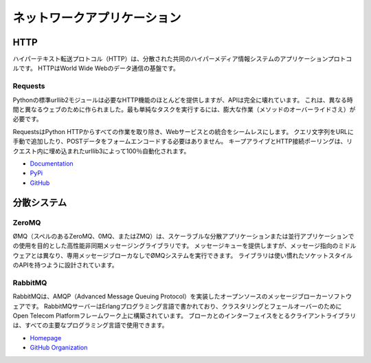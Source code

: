 .. Network Applications
.. ====================

ネットワークアプリケーション
============================



HTTP
::::

.. The Hypertext Transfer Protocol (HTTP) is an application protocol for
.. distributed, collaborative, hypermedia information systems. HTTP is the
.. foundation of data communication for the World Wide Web.

ハイパーテキスト転送プロトコル（HTTP）は、分散された共同のハイパーメディア情報システムのアプリケーションプロトコルです。 HTTPはWorld Wide Webのデータ通信の基盤です。

Requests
--------

.. Python’s standard urllib2 module provides most of the HTTP capabilities you
.. need, but the API is thoroughly broken. It was built for a different time —
.. and a different web. It requires an enormous amount of work (even method
.. overrides) to perform the simplest of tasks.

Pythonの標準urllib2モジュールは必要なHTTP機能のほとんどを提供しますが、APIは完全に壊れています。 これは、異なる時間と異なるウェブのために作られました。最も単純なタスクを実行するには、膨大な作業（メソッドのオーバーライドさえ）が必要です。

.. Requests takes all of the work out of Python HTTP — making your integration
.. with web services seamless. There’s no need to manually add query strings to
.. your URLs, or to form-encode your POST data. Keep-alive and HTTP connection
.. pooling are 100% automatic, powered by urllib3, which is embedded within
.. Requests.

RequestsはPython HTTPからすべての作業を取り除き、Webサービスとの統合をシームレスにします。 クエリ文字列をURLに手動で追加したり、POSTデータをフォームエンコードする必要はありません。 キープアライブとHTTP接続ポーリングは、リクエスト内に埋め込まれたurllib3によって100％自動化されます。

- `Documentation <http://docs.python-requests.org/en/latest/index.html>`_
- `PyPi <http://pypi.python.org/pypi/requests>`_
- `GitHub <https://github.com/kennethreitz/requests>`_


.. Distributed Systems
.. ::::::::::::::::::::

分散システム
::::::::::::


ZeroMQ
------

.. ØMQ (also spelled ZeroMQ, 0MQ or ZMQ) is a high-performance asynchronous
.. messaging library aimed at use in scalable distributed or concurrent
.. applications. It provides a message queue, but unlike message-oriented
.. middleware, a ØMQ system can run without a dedicated message broker. The
.. library is designed to have a familiar socket-style API.

ØMQ（スペルのあるZeroMQ、0MQ、またはZMQ）は、スケーラブルな分散アプリケーションまたは並行アプリケーションでの使用を目的とした高性能非同期メッセージングライブラリです。 メッセージキューを提供しますが、メッセージ指向のミドルウェアとは異なり、専用メッセージブローカなしでØMQシステムを実行できます。 ライブラリは使い慣れたソケットスタイルのAPIを持つように設計されています。

RabbitMQ
--------

.. RabbitMQ is an open source message broker software that implements the Advanced
.. Message Queuing Protocol (AMQP).  The RabbitMQ server is written in the Erlang
.. programming language and is built on the Open Telecom Platform framework for
.. clustering and failover. Client libraries to interface with the broker are
.. available for all major programming languages.

RabbitMQは、AMQP（Advanced Message Queuing Protocol）を実装したオープンソースのメッセージブローカーソフトウェアです。 RabbitMQサーバーはErlangプログラミング言語で書かれており、クラスタリングとフェールオーバーのためにOpen Telecom Platformフレームワーク上に構築されています。 ブローカとのインターフェイスをとるクライアントライブラリは、すべての主要なプログラミング言語で使用できます。

- `Homepage <http://www.rabbitmq.com/>`_
- `GitHub Organization <https://github.com/rabbitmq?page=1>`_
